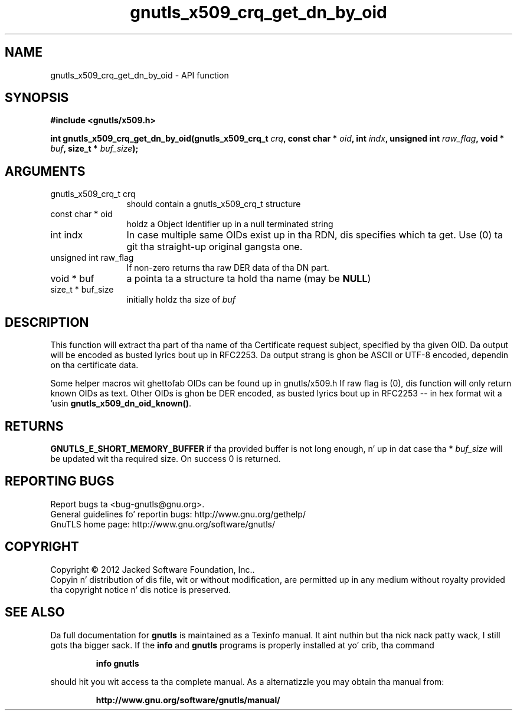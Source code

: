 .\" DO NOT MODIFY THIS FILE!  Dat shiznit was generated by gdoc.
.TH "gnutls_x509_crq_get_dn_by_oid" 3 "3.1.15" "gnutls" "gnutls"
.SH NAME
gnutls_x509_crq_get_dn_by_oid \- API function
.SH SYNOPSIS
.B #include <gnutls/x509.h>
.sp
.BI "int gnutls_x509_crq_get_dn_by_oid(gnutls_x509_crq_t " crq ", const char * " oid ", int " indx ", unsigned int " raw_flag ", void * " buf ", size_t * " buf_size ");"
.SH ARGUMENTS
.IP "gnutls_x509_crq_t crq" 12
should contain a gnutls_x509_crq_t structure
.IP "const char * oid" 12
holdz a Object Identifier up in a null terminated string
.IP "int indx" 12
In case multiple same OIDs exist up in tha RDN, dis specifies
which ta get. Use (0) ta git tha straight-up original gangsta one.
.IP "unsigned int raw_flag" 12
If non\-zero returns tha raw DER data of tha DN part.
.IP "void * buf" 12
a pointa ta a structure ta hold tha name (may be \fBNULL\fP)
.IP "size_t * buf_size" 12
initially holdz tha size of  \fIbuf\fP 
.SH "DESCRIPTION"
This function will extract tha part of tha name of tha Certificate
request subject, specified by tha given OID. Da output will be
encoded as busted lyrics bout up in RFC2253. Da output strang is ghon be ASCII
or UTF\-8 encoded, dependin on tha certificate data.

Some helper macros wit ghettofab OIDs can be found up in gnutls/x509.h
If raw flag is (0), dis function will only return known OIDs as
text. Other OIDs is ghon be DER encoded, as busted lyrics bout up in RFC2253 \-\-
in hex format wit a '\#' prefix.  Yo ass can check bout known OIDs
usin \fBgnutls_x509_dn_oid_known()\fP.
.SH "RETURNS"
\fBGNUTLS_E_SHORT_MEMORY_BUFFER\fP if tha provided buffer is
not long enough, n' up in dat case tha * \fIbuf_size\fP will be
updated wit tha required size.  On success 0 is returned.
.SH "REPORTING BUGS"
Report bugs ta <bug-gnutls@gnu.org>.
.br
General guidelines fo' reportin bugs: http://www.gnu.org/gethelp/
.br
GnuTLS home page: http://www.gnu.org/software/gnutls/

.SH COPYRIGHT
Copyright \(co 2012 Jacked Software Foundation, Inc..
.br
Copyin n' distribution of dis file, wit or without modification,
are permitted up in any medium without royalty provided tha copyright
notice n' dis notice is preserved.
.SH "SEE ALSO"
Da full documentation for
.B gnutls
is maintained as a Texinfo manual. It aint nuthin but tha nick nack patty wack, I still gots tha bigger sack.  If the
.B info
and
.B gnutls
programs is properly installed at yo' crib, tha command
.IP
.B info gnutls
.PP
should hit you wit access ta tha complete manual.
As a alternatizzle you may obtain tha manual from:
.IP
.B http://www.gnu.org/software/gnutls/manual/
.PP
